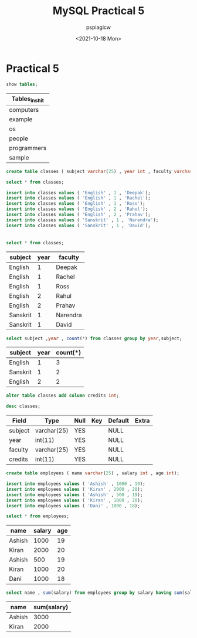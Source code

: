 :PROPERTIES:
:ID:       fba317bd-8a90-48e9-b8aa-fdf98f9e0001
:END:
#+title: MySQL Practical 5
#+author: pspiagicw
#+date: <2021-10-18 Mon>
#+property: header-args:sql :dhhost 127.0.0.1 :engine mysql :dbpassword shrgooglegithub :database shit :resutls output
* Practical 5
  #+begin_src sql
show tables;
  #+end_src

  #+RESULTS:
  | Tables_in_shit |
  |----------------|
  | computers      |
  | example        |
  | os             |
  | people         |
  | programmers    |
  | sample         |
  

  #+begin_src sql
create table classes ( subject varchar(25) , year int , faculty varchar(25) );

  #+end_src


  #+begin_src sql
select * from classes;

  #+end_src
  #+begin_src sql
insert into classes values ( 'English' , 1 , 'Deepak');
insert into classes values ( 'English' , 1 , 'Rachel');
insert into classes values ( 'English' , 1 , 'Ross');
insert into classes values ( 'English' , 2 , 'Rahul');
insert into classes values ( 'English' , 2 , 'Prahav');
insert into classes values ( 'Sanskrit' , 1 , 'Narendra');
insert into classes values ( 'Sanskrit' , 1 , 'David');
  #+end_src

  #+RESULTS:
  |---|

  #+begin_src sql
select * from classes;
  #+end_src

  #+RESULTS:
  | subject  | year | faculty  |
  |----------+------+----------|
  | English  |    1 | Deepak   |
  | English  |    1 | Rachel   |
  | English  |    1 | Ross     |
  | English  |    2 | Rahul    |
  | English  |    2 | Prahav   |
  | Sanskrit |    1 | Narendra |
  | Sanskrit |    1 | David    |

  #+begin_src sql
select subject ,year , count(*) from classes group by year,subject;
  #+end_src

  #+RESULTS:
  | subject  | year | count(*) |
  |----------+------+----------|
  | English  |    1 |        3 |
  | Sanskrit |    1 |        2 |
  | English  |    2 |        2 |

  #+begin_src sql
alter table classes add column credits int;
  #+end_src


  #+begin_src sql
desc classes;
  #+end_src

  #+RESULTS:
  | Field   | Type        | Null | Key | Default | Extra |
  |---------+-------------+------+-----+---------+-------|
  | subject | varchar(25) | YES  |     | NULL    |       |
  | year    | int(11)     | YES  |     | NULL    |       |
  | faculty | varchar(25) | YES  |     | NULL    |       |
  | credits | int(11)     | YES  |     | NULL    |       |


  #+begin_src sql
create table employees ( name varchar(25) , salary int , age int);
  #+end_src


  #+begin_src sql
insert into employees values ( 'Ashish' , 1000 , 19);
insert into employees values ( 'Kiran' , 2000 , 20);
insert into employees values ( 'Ashish' , 500 , 19);
insert into employees values ( 'Kiran' , 1000 , 20);
insert into employees values ( 'Dani' , 1000 , 18);
  #+end_src


  #+begin_src sql
select * from employees;
  #+end_src

  #+RESULTS:
  | name   | salary | age |
  |--------+--------+-----|
  | Ashish |   1000 |  19 |
  | Kiran  |   2000 |  20 |
  | Ashish |    500 |  19 |
  | Kiran  |   1000 |  20 |
  | Dani   |   1000 |  18 |

  #+begin_src sql
select name , sum(salary) from employees group by salary having sum(salary) >= 2000;
  #+end_src

  #+RESULTS:
  | name   | sum(salary) |
  |--------+-------------|
  | Ashish |        3000 |
  | Kiran  |        2000 |

